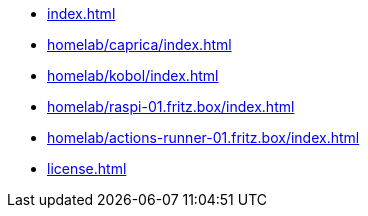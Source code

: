 * xref:index.adoc[]
* xref:homelab/caprica/index.adoc[]
* xref:homelab/kobol/index.adoc[]
* xref:homelab/raspi-01.fritz.box/index.adoc[]
* xref:homelab/actions-runner-01.fritz.box/index.adoc[]
* xref:license.adoc[]
